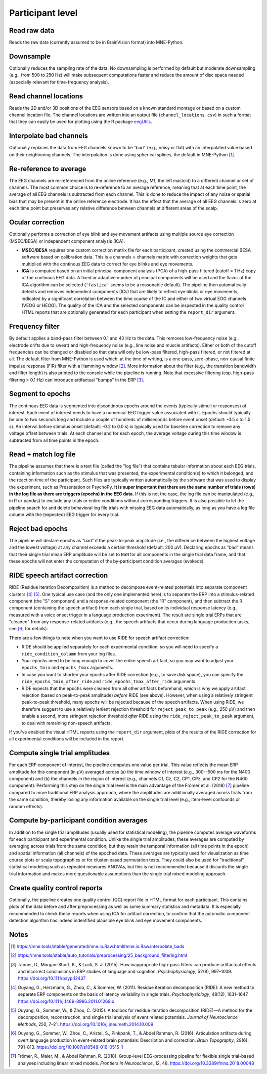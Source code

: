 Participant level
=================

Read raw data
-------------

Reads the raw data (currently assumed to be in BrainVision format) into MNE-Python.

Downsample
----------

Optionally reduces the sampling rate of the data.
No downsampling is performed by default but moderate downsampling (e.g., from 500 to 250 Hz) will make subsequent computations faster and reduce the amount of disc space needed (especially relevant for time-frequency analysis).

Read channel locations
----------------------

Reads the 2D and/or 3D positions of the EEG sensors based on a known standard montage or based on a custom channel location file.
The channel locations are written into an output file (``channel_locations.csv``) in such a format that they can easily be used for plotting using the R package `eegUtils <https://craddm.github.io/eegUtils>`_.

Interpolate bad channels
------------------------

Optionally replaces the data from EEG channels known to be "bad" (e.g., noisy or flat) with an interpolated value based on their neighboring channels.
The interpolation is done using spherical splines, the default in MNE-Python [#]_.

Re-reference to average
-----------------------

The EEG channels are re-referenced from the online reference (e.g., M1, the left mastoid) to a different channel or set of channels.
The most common choice is to re-reference to an average reference, meaning that at each time point, the average of all EEG channels is subtracted from each channel.
This is done to reduce the impact of any noise or spatial bias that may be present in the online reference electrode.
It has the effect that the average of all EEG channels is zero at each time point but preserves any relative difference between channels at different areas of the scalp.

Ocular correction
-----------------

Optionally performs a correction of eye blink and eye movement artifacts using multiple source eye correction (MSEC/BESA) or independent component analysis (ICA).

* **MSEC/BESA** requires one custom correction matrix file for each participant, created using the commercial BESA software based on calibration data. This is a channels × channels matrix with correction weights that gets multiplied with the continous EEG data to correct for eye blinks and eye movements.

* **ICA** is computed based on an initial principal component analysis (PCA) of a high-pass filtered (cutoff = 1 Hz) copy of the continous EEG data. A fixed or adaptive number of principal components will be used and the flavor of the ICA algorithm can be selected (``'fastica'`` seems to be a reasonable default). The pipeline then automatically detects and removes independent components (ICs) that are likely to reflect eye blinks or eye movements, indicated by a significant correlation between the time course of the IC and either of two virtual EOG channels (VEOG or HEOG). The quality of the ICA and the selected components can be inspected in the quality control HTML reports that are optionally generated for each participant when setting the ``report_dir`` argument.

Frequency filter
----------------

By default applies a band-pass filter between 0.1 and 40 Hz to the data.
This removes low-frequency noise (e.g., electrode drifts due to sweat) and high-frequency noise (e.g., line noise and muscle artifacts).
Either or both of the cutoff frequencies can be changed or disabled so that data will only be low-pass filtered, high-pass filtered, or not filtered at all.
The default filter from MNE-Python is used which, at the time of writing, is a one-pass, zero-phase, non-causal finite impulse response (FIR) filter with a Hamming window [#]_.
More information about the filter (e.g., the transition bandwidth and filter length) is also printed to the console while the pipeline is running.
Note that excessive filtering (esp. high-pass filtering > 0.1 Hz) can introduce artifactual "bumps" in the ERP [#]_.

Segment to epochs
-----------------

The continous EEG data is segmented into discontinous epochs around the events (typically stimuli or responses) of interest.
Each event of interest needs to have a numerical EEG trigger value associated with it.
Epochs should typically be one to two seconds long and include a couple of hundreds of milliseconds before event onset (default: -0.5 s to 1.5 s).
An interval before stimulus onset (default: -0.2 to 0.0 s) is typically used for baseline correction to remove any voltage offset between trials.
At each channel and for each epoch, the average voltage during this time window is subtracted from all time points in the epoch.

Read + match log file
---------------------

The pipeline assumes that there is a text file (called the "log file") that contains tabular information about each EEG trials, containing information such as the stimulus that was presented, the experimental condition(s) to which it belonged, and the reaction time of the participant.
Such files are typically written automatically by the software that was used to display the experiment, such as Presentation or PsychoPy.
**It is super important that there are the same number of trials (rows) in the log file as there are triggers (epochs) in the EEG data.**
If this is not the case, the log file can be manipulated (e.g., in R or pandas) to exclude any trials or entire conditions without corresponding triggers.
It is also possible to let the pipeline search for and delete behavioral log file trials with missing EEG data automatically, as long as you have a log file column with the (expected) EEG trigger for every trial.

Reject bad epochs
-----------------

The pipeline will declare epochs as "bad" if the peak-to-peak amplitude (i.e., the difference between the highest voltage and the lowest voltage) at any channel exceeds a certain threshold (default: 200 µV).
Declaring epochs as "bad" means that their single trial mean ERP amplitude will be set to ``NaN`` for all components in the single trial data frame, and that these epochs will not enter the computation of the by-participant condition averages (evokeds).

.. _ride-details:

RIDE speech artifact correction
-------------------------------

RIDE (Residue Iteration Decomposition) is a method to decompose event-related potentials into separate component clusters [#]_ [#]_.
One typical use case (and the only one implemented here) is to separate the ERP into a stimulus-related component (the "S" component) and a response-related component (the "R" component), and then subtract the R component (containing the speech artifact) from each single trial, based on its individual response latency (e.g., measured with a voice onset trigger in a language production experiment).
The result are single trial ERPs that are "cleaned" from any response-related artifacts (e.g., the speech artifacts that occur during language production tasks; see [#]_ for details).

There are a few things to note when you want to use RIDE for speech artifact correction:

* RIDE should be applied separately for each experimental condition, so you will need to specify a ``ride_condition_column`` from your log files.

* Your epochs need to be long enough to cover the entire speech artifact, so you may want to adjust your ``epochs_tmin`` and ``epochs_tmax`` arguments.

* In case you want to shorten your epochs after RIDE correction (e.g., to save disk space), you can specify the ``ride_epochs_tmin_after_ride`` and ``ride_epochs_tmax_after_ride`` arguments.

* RIDE expects that the epochs were cleaned from all other artifacts beforehand, which is why we apply artifact rejection (based on peak-to-peak amplitude) *before* RIDE (see above). However, when using a relatively stringent peak-to-peak threshold, many epochs will be rejected because of the speech artifacts. When using RIDE, we therefore suggest to use a relatively lenient rejection threshold for ``reject_peak_to_peak`` (e.g., 250 µV) and then enable a second, more stringent rejection threshold *after* RIDE using the ``ride_reject_peak_to_peak`` argument, to deal with remaining non-speech artifacts.

If you've enabled the visual HTML reports using the ``report_dir`` argument, plots of the results of the RIDE correction for all experimental conditions will be included in the report.

Compute single trial amplitudes
-------------------------------

For each ERP component of interest, the pipeline computes one value per trial.
This value reflects the mean ERP amplitude for this component (in µV) averaged across (a) the time window of interest (e.g., 300--500 ms for the N400 component) and (b) the channels in the region of interest (e.g., channels C1, Cz, C2, CP1, CPz, and CP2 for the N400 component).
Performing this step on the single trial level is the main advantage of the Frömer et al. (2018) [#]_ pipeline compared to more traditional ERP analysis approach, where the amplitudes are additionally averaged across trials from the same condition, thereby losing any information available on the single trial level (e.g., item-level confounds or random effects).

Compute by-participant condition averages
-----------------------------------------

In addition to the single trial amplitudes (usually used for statistical modeling), the pipeline computes average waveforms for each participant and experimental condition.
Unlike the single trial amplitudes, these averages are computed by averaging across trials from the same condition, but they retain the temporal information (all time points in the epoch) and spatial information (all channels) of the epoched data.
These averages are typically used for visualization as time course plots or scalp topographies or for cluster-based permutation tests.
They could also be used for "traditional" statistical modeling such as repeated measures ANOVAs, but this is not recommended because it discards the single trial information and makes more questionable assumptions than the single trial mixed modeling approach.

Create quality control reports
------------------------------

Optionally, the pipeline creates one quality control (QC) report file in HTML format for each participant.
This contains plots of the data before and after preprocessing as well as some summary statistics and metadata.
It is especially recommended to check these reports when using ICA for artifact correction, to confirm that the automatic component detection algorithm has indeed indentified plausible eye blink and eye movement components.

Notes
-----

.. [#] https://mne.tools/stable/generated/mne.io.Raw.html#mne.io.Raw.interpolate_bads
.. [#] https://mne.tools/stable/auto_tutorials/preprocessing/25_background_filtering.html
.. [#] Tanner, D., Morgan-Short, K., & Luck, S. J. (2015). How inappropriate high-pass filters can produce artifactual effects and incorrect conclusions in ERP studies of language and cognition. *Psychophysiology*, 52(8), 997–1009. https://doi.org/10.1111/psyp.12437
.. [#] Ouyang, G., Herzmann, G., Zhou, C., & Sommer, W. (2011). Residue iteration decomposition (RIDE): A new method to separate ERP components on the basis of latency variability in single trials. *Psychophysiology*, 48(12), 1631–1647. https://doi.org/10.1111/j.1469-8986.2011.01269.x
.. [#] Ouyang, G., Sommer, W., & Zhou, C. (2015). A toolbox for residue iteration decomposition (RIDE)—A method for the decomposition, reconstruction, and single trial analysis of event related potentials. *Journal of Neuroscience Methods*, 250, 7–21. https://doi.org/10.1016/j.jneumeth.2014.10.009
.. [#] Ouyang, G., Sommer, W., Zhou, C., Aristei, S., Pinkpank, T., & Abdel Rahman, R. (2016). Articulation artifacts during overt language production in event-related brain potentials: Description and correction. *Brain Topography*, 29(6), 791–813. https://doi.org/10.1007/s10548-016-0515-1
.. [#] Frömer, R., Maier, M., & Abdel Rahman, R. (2018). Group-level EEG-processing pipeline for flexible single trial-based analyses including linear mixed models. *Frontiers in Neuroscience*, 12, 48. https://doi.org/10.3389/fnins.2018.00048
